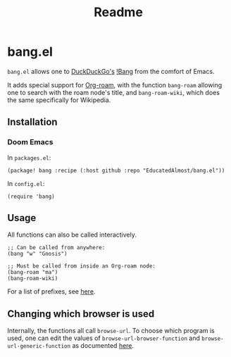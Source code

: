 #+TITLE: Readme

* bang.el

~bang.el~ allows one to [[https://duckduckgo.com/][DuckDuckGo's]] [[https://duckduckgo.com/bang][!Bang]] from the comfort of Emacs.

It adds special support for [[https://www.orgroam.com/][Org-roam]], with the function ~bang-roam~ allowing one to search with the roam node's title, and ~bang-roam-wiki~, which does the same specifically for Wikipedia.

** Installation

*** Doom Emacs

In ~packages.el~:
#+begin_src
(package! bang :recipe (:host github :repo "EducatedAlmost/bang.el"))
#+end_src

In ~config.el~:
#+begin_src
(require 'bang)
#+end_src

** Usage

All functions can also be called interactively.

#+begin_src
;; Can be called from anywhere:
(bang "w" "Gnosis")

;; Must be called from inside an Org-roam node:
(bang-roam "ma")
(bang-roam-wiki)
#+end_src

For a list of prefixes, see [[https://duckduckgo.com/bang][here]].

** Changing which browser is used

Internally, the functions all call ~browse-url~. To choose which program is used, one can edit the values of ~browse-url-browser-function~ and ~browse-url-generic-function~ as documented [[https://www.emacswiki.org/emacs/BrowseUrl][here]].
